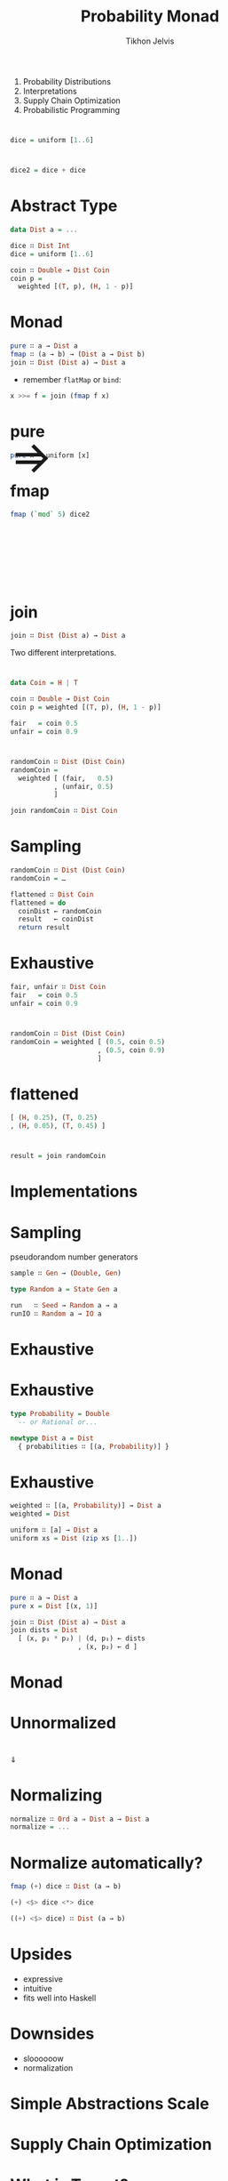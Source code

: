 #+Title: Probability Monad
#+Author: Tikhon Jelvis
#+Email: tikhon@jelv.is
#+REVEAL_HEAD_PREAMBLE: <meta name="description" content="Probability distributions form a monad. I'll talk about how we can use this monad in different ways to work with probability distributions in our code.">

# Options I change before uploading to jelv.is
#+OPTIONS: reveal_control:nil
#+OPTIONS: reveal_mathjax:nil
#+REVEAL_ROOT: ./reveal.js

#+OPTIONS: reveal_center:t reveal_progress:nil reveal_history:t 
#+OPTIONS: reveal_rolling_links:t reveal_keyboard:t reveal_overview:t num:nil
#+OPTIONS: reveal_width:1200 reveal_height:800 reveal_rolling_links:nil
#+OPTIONS: toc:nil timestamp:nil email:t

#+REVEAL_MARGIN: 0.1
#+REVEAL_MIN_SCALE: 0.5
#+REVEAL_MAX_SCALE: 2.5
#+REVEAL_TRANS: slide
#+REVEAL_THEME: tikhon
#+REVEAL_HLEVEL: 2

#+REVEAL_POSTAMBLE: <p> Created by Tikhon Jelvis. </p>
#+REVEAL_PLUGINS: (highlight markdown notes)

* 
  1. Probability Distributions
  2. Interpretations
  4. Supply Chain Optimization
  5. Probabilistic Programming

* 
  #+BEGIN_SRC haskell
  dice = uniform [1..6]
  #+END_SRC
  [[./img/dice.png]]

* 
  #+BEGIN_SRC haskell
  dice2 = dice + dice
  #+END_SRC
  [[./img/dice2.png]]

* Abstract Type
  #+BEGIN_SRC haskell
  data Dist a = ...

  dice ∷ Dist Int
  dice = uniform [1..6]

  coin ∷ Double → Dist Coin
  coin p = 
    weighted [(T, p), (H, 1 - p)]
  #+END_SRC

* Monad
  #+BEGIN_SRC haskell
  pure ∷ a → Dist a
  fmap ∷ (a → b) → (Dist a → Dist b)
  join ∷ Dist (Dist a) → Dist a
  #+END_SRC

  - remember =flatMap= or =bind=:
  #+BEGIN_SRC haskell
  x >>= f = join (fmap f x)
  #+END_SRC

* pure
  #+BEGIN_SRC haskell
  pure x = uniform [x]
  #+END_SRC
  [[./img/constant.png]]

* fmap
  #+BEGIN_SRC haskell
  fmap (`mod` 5) dice2
  #+END_SRC
  #+BEGIN_EXPORT html
  <img src="./img/dice2-small.png" />
  <span style="position: relative; bottom: 175px; font-size: 60pt"> ⇒ </span>
  <img src="./img/divisible.png" />
  #+END_EXPORT

* join
  #+BEGIN_SRC haskell
  join ∷ Dist (Dist a) → Dist a
  #+END_SRC

  Two different interpretations.

* 
  #+BEGIN_SRC haskell
  data Coin = H | T
  
  coin ∷ Double → Dist Coin
  coin p = weighted [(T, p), (H, 1 - p)]

  fair   = coin 0.5
  unfair = coin 0.9
  #+END_SRC

* 
  #+BEGIN_SRC haskell
  randomCoin ∷ Dist (Dist Coin)
  randomCoin = 
    weighted [ (fair,   0.5)
             , (unfair, 0.5)
             ]
  #+END_SRC

  #+ATTR_REVEAL: :frag roll-in
  #+BEGIN_SRC haskell
  join randomCoin ∷ Dist Coin
  #+END_SRC

* Sampling
  #+BEGIN_SRC haskell
  randomCoin ∷ Dist (Dist Coin)
  randomCoin = …
  #+END_SRC
  
  #+BEGIN_SRC haskell
  flattened ∷ Dist Coin
  flattened = do
    coinDist ← randomCoin
    result   ← coinDist
    return result
  #+END_SRC

* Exhaustive
  #+BEGIN_SRC haskell
  fair, unfair ∷ Dist Coin
  fair   = coin 0.5
  unfair = coin 0.9
  #+END_SRC


  [[./img/flipTree.png]] [[./img/flipTree'.png]]

* 

  #+BEGIN_SRC haskell
  randomCoin ∷ Dist (Dist Coin)
  randomCoin = weighted [ (0.5, coin 0.5)
                        , (0.5, coin 0.9) 
                        ]
  #+END_SRC
  
  [[./img/nested.png]]

* flattened 

  [[./img/flattened.png]]

  #+BEGIN_SRC haskell
  [ (H, 0.25), (T, 0.25)
  , (H, 0.05), (T, 0.45) ]
  #+END_SRC

* 
  #+BEGIN_SRC haskell
  result = join randomCoin
  #+END_SRC
  
  [[./img/final.png]]

* Implementations

* Sampling
  pseudorandom number generators
  
  #+BEGIN_SRC haskell
  sample ∷ Gen → (Double, Gen)

  type Random a = State Gen a 

  run   ∷ Seed → Random a → a
  runIO ∷ Random a → IO a
  #+END_SRC

* Exhaustive
  [[./img/erwig-fpf.png]]

* Exhaustive
  #+BEGIN_SRC haskell
  type Probability = Double 
    -- or Rational or...
  
  newtype Dist a = Dist 
    { probabilities ∷ [(a, Probability)] }
  #+END_SRC

* Exhaustive
  #+BEGIN_SRC haskell
  weighted ∷ [(a, Probability)] → Dist a
  weighted = Dist

  uniform ∷ [a] → Dist a
  uniform xs = Dist (zip xs [1..])
  #+END_SRC

* Monad
  #+BEGIN_SRC haskell
  pure ∷ a → Dist a
  pure x = Dist [(x, 1)]
  
  join ∷ Dist (Dist a) → Dist a
  join dists = Dist 
    [ (x, p₁ * p₂) | (d, p₁) ← dists
                   , (x, p₂) ← d ]
  #+END_SRC

* Monad
  [[./img/nested.png]]

* Unnormalized
  [[./img/flattened.png]]

* 
  #+BEGIN_EXPORT html
  <img src="./img/flattened.png" />
  <div>
  ⇓ 
  </div>
  <img src="./img/final.png" />
  #+END_EXPORT
  
* Normalizing
  #+BEGIN_SRC haskell
  normalize ∷ Ord a ⇒ Dist a → Dist a
  normalize = ...
  #+END_SRC

* Normalize automatically?
  #+ATTR_REVEAL: :frag roll-in
  #+BEGIN_SRC haskell
  fmap (+) dice ∷ Dist (a → b)
  #+END_SRC

  #+ATTR_REVEAL: :frag roll-in
  #+BEGIN_SRC haskell
  (+) <$> dice <*> dice

  ((+) <$> dice) ∷ Dist (a → b)
  #+END_SRC

* Upsides
  - expressive
  - intuitive
  - fits well into Haskell

* Downsides
  - sloooooow
  - normalization

* Simple Abstractions Scale

* Supply Chain Optimization

* 
  #+BEGIN_EXPORT html
  <img src="./img/target.png" style="background:white" />
  #+END_EXPORT

* What is Target?
  - 1806 stores
  - 37 distribution centers
  - Target.com

* Distribution Centers
  [[./img/dc-map.png]]

# * Distribution Centers
#   #+BEGIN_EXPORT html
#     <video src="./img/dc-broll.mp4#t=82" loop width="100%">
#     </video>
#   #+END_EXPORT

* Maximize Experience; Minimize Cost

* Demand Uncertainty
  [[./img/binomial-demand.png]]

* Demand Uncertainty
  [[./img/item-demand.png]]

* 
  #+BEGIN_SRC haskell
  class Monad m ⇒ MonadDist m where
    weighted ∷ [(a, Probability)] → m a
    
    uniform  ∷ [a] → m a
    binomial ∷ Double → Int → m Int
    {- etc -}
  #+END_SRC

  #+BEGIN_SRC haskell
  instance MonadDist Dist
  instance MonadDist Random
  …
  #+END_SRC

* Models
  - sampling:
    - simulation
    - simulation-based optimization
  - exhaustive:
    - linear programming
    - dynamic programming

* Random
  easy(ish) to try different generators

  #+BEGIN_SRC haskell
  newtype Random a = Random {
    runRandom ∷ ∀ m. PrimMonad m 
              ⇒ Gen (PrimState m) → m a
  } deriving Functor
  #+END_SRC

* Markov Decision Processes
  - S: set of states
  - A: set of actions
  - P(s, a, s'): transition probability
  - R(s, s'): reward

* Policy
  - result of optimization
    - function S → A
    - maximizes expected reward

* In Haskell
  #+BEGIN_SRC haskell
    data MDP m s a r = 
      MDP { step ∷ s → a → m (r, s) }

    type Policy s a = s → a
  #+END_SRC

* Simulation
  #+BEGIN_SRC haskell
  data Markov m s r = 
    Markov { step ∷ s → m (s, r) }

  apply ∷ MDP m s a r 
        → Policy s a 
        → Markov m s r
  #+END_SRC


* Example

* 
 
  #+BEGIN_SRC haskell
  step ∷ Qty → Qty → m (Qty, Money)
  step inv order = do
    let stocked = inv + order
        cost    = price * order

    buyers ← demand

    let after  = max (stocked - buyers) 0
        profit = price * (inv - after)

    return (remaining, profit - cost)
  #+END_SRC

* Optimization Techniques
  - dynamic programming (policy iteration)
  - linear programming
  - reinforcement learning
    - features
    - neural nets
  - domain-specific algorithms

* Free Monads
  [[./img/prac-prob.png]]

* Free Monad
  #+BEGIN_SRC haskell
  data D a where
    Return      ∷ a → D a
    Bind        ∷ D b → (b → D a) → D a
    Primitive   ∷ Sampleable d ⇒ d a → D a
    Conditional ∷ (a → Prob) → D a → D a
  #+END_SRC

  #+BEGIN_SRC haskell
  instance Monad Dist where
    return = Pure
    (>>=)  = Bind
  #+END_SRC

* Future?
  - full-on probabilistic programming
  - interactive Haskell-based tools
  - distributions optimized for optimization?

* We're Hiring!
  Sounds interesting? 

  Email me: tikhon.jelvis@target.com

* Questions?
